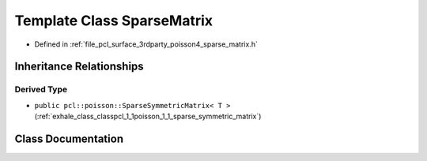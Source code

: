 .. _exhale_class_classpcl_1_1poisson_1_1_sparse_matrix:

Template Class SparseMatrix
===========================

- Defined in :ref:`file_pcl_surface_3rdparty_poisson4_sparse_matrix.h`


Inheritance Relationships
-------------------------

Derived Type
************

- ``public pcl::poisson::SparseSymmetricMatrix< T >`` (:ref:`exhale_class_classpcl_1_1poisson_1_1_sparse_symmetric_matrix`)


Class Documentation
-------------------


.. doxygenclass:: pcl::poisson::SparseMatrix
   :members:
   :protected-members:
   :undoc-members: